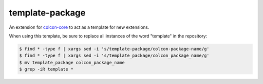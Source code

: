 template-package
================

An extension for `colcon-core <https://github.com/colcon/colcon-core>`_ to act as a template for new extensions.

When using this template, be sure to replace all instances of the word "template" in the repository:

.. code-block:: console

   $ find * -type f | xargs sed -i 's/template-package/colcon-package-name/g'
   $ find * -type f | xargs sed -i 's/template_package/colcon_package_name/g'
   $ mv template_package colcon_package_name
   $ grep -iR template *

